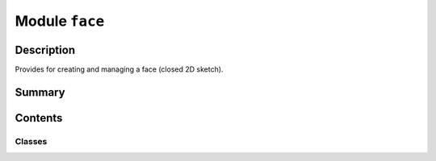 


Module ``face``
===============



.. py:module:: ansys.geometry.core.sketch.face



Description
-----------

Provides for creating and managing a face (closed 2D sketch).




Summary
-------

.. tab-set::




    .. tab-item:: Classes

        Content 2

    .. tab-item:: Functions

        Content 2

    .. tab-item:: Enumerations

        Content 2

    .. tab-item:: Attributes

        Content 2






Contents
--------

Classes
~~~~~~~

.. autoapisummary::

   ansys.geometry.core.sketch.face.SketchFace




.. py:class:: SketchFace


   Provides for modeling a face.

   .. py:property:: edges
      :type: beartype.typing.List[ansys.geometry.core.sketch.edge.SketchEdge]

      List of all component edges forming the face.


   .. py:property:: perimeter
      :type: pint.Quantity

      Perimeter of the face.


   .. py:property:: visualization_polydata
      :type: pyvista.PolyData

      VTK polydata representation for PyVista visualization.

      The representation lies in the X/Y plane within
      the standard global Cartesian coordinate system.

      Returns
      -------
      pyvista.PolyData
          VTK pyvista.Polydata configuration.


   .. py:method:: plane_change(plane: ansys.geometry.core.math.Plane) -> None

      Redefine the plane containing ``SketchFace`` objects.

      Notes
      -----
      This implies that their 3D definition might suffer changes. This method does
      nothing by default. It is required to be implemented in child ``SketchFace`` classes.

      Parameters
      ----------
      plane : Plane
          Desired new plane that is to contain the sketched face.



